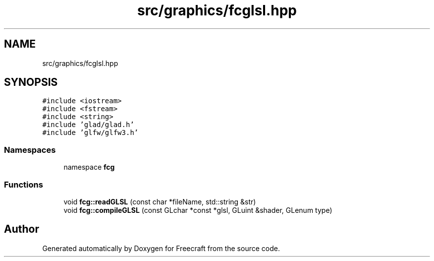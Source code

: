 .TH "src/graphics/fcglsl.hpp" 3 "Wed Jan 25 2023" "Version 00.01a07-dbg" "Freecraft" \" -*- nroff -*-
.ad l
.nh
.SH NAME
src/graphics/fcglsl.hpp
.SH SYNOPSIS
.br
.PP
\fC#include <iostream>\fP
.br
\fC#include <fstream>\fP
.br
\fC#include <string>\fP
.br
\fC#include 'glad/glad\&.h'\fP
.br
\fC#include 'glfw/glfw3\&.h'\fP
.br

.SS "Namespaces"

.in +1c
.ti -1c
.RI "namespace \fBfcg\fP"
.br
.in -1c
.SS "Functions"

.in +1c
.ti -1c
.RI "void \fBfcg::readGLSL\fP (const char *fileName, std::string &str)"
.br
.ti -1c
.RI "void \fBfcg::compileGLSL\fP (const GLchar *const *glsl, GLuint &shader, GLenum type)"
.br
.in -1c
.SH "Author"
.PP 
Generated automatically by Doxygen for Freecraft from the source code\&.
